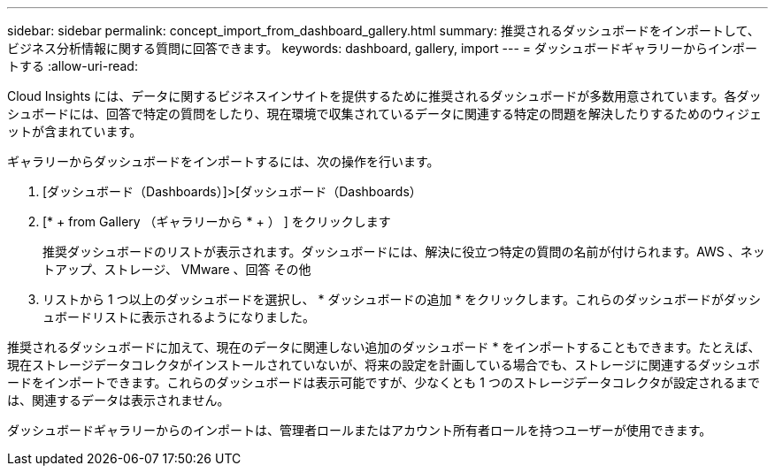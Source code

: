 ---
sidebar: sidebar 
permalink: concept_import_from_dashboard_gallery.html 
summary: 推奨されるダッシュボードをインポートして、ビジネス分析情報に関する質問に回答できます。 
keywords: dashboard, gallery, import 
---
= ダッシュボードギャラリーからインポートする
:allow-uri-read: 


[role="lead"]
Cloud Insights には、データに関するビジネスインサイトを提供するために推奨されるダッシュボードが多数用意されています。各ダッシュボードには、回答で特定の質問をしたり、現在環境で収集されているデータに関連する特定の問題を解決したりするためのウィジェットが含まれています。

ギャラリーからダッシュボードをインポートするには、次の操作を行います。

. [ダッシュボード（Dashboards）]>[ダッシュボード（Dashboards）
. [* + from Gallery （ギャラリーから * + ） ] をクリックします
+
推奨ダッシュボードのリストが表示されます。ダッシュボードには、解決に役立つ特定の質問の名前が付けられます。AWS 、ネットアップ、ストレージ、 VMware 、回答 その他

. リストから 1 つ以上のダッシュボードを選択し、 * ダッシュボードの追加 * をクリックします。これらのダッシュボードがダッシュボードリストに表示されるようになりました。


推奨されるダッシュボードに加えて、現在のデータに関連しない追加のダッシュボード * をインポートすることもできます。たとえば、現在ストレージデータコレクタがインストールされていないが、将来の設定を計画している場合でも、ストレージに関連するダッシュボードをインポートできます。これらのダッシュボードは表示可能ですが、少なくとも 1 つのストレージデータコレクタが設定されるまでは、関連するデータは表示されません。

ダッシュボードギャラリーからのインポートは、管理者ロールまたはアカウント所有者ロールを持つユーザーが使用できます。
